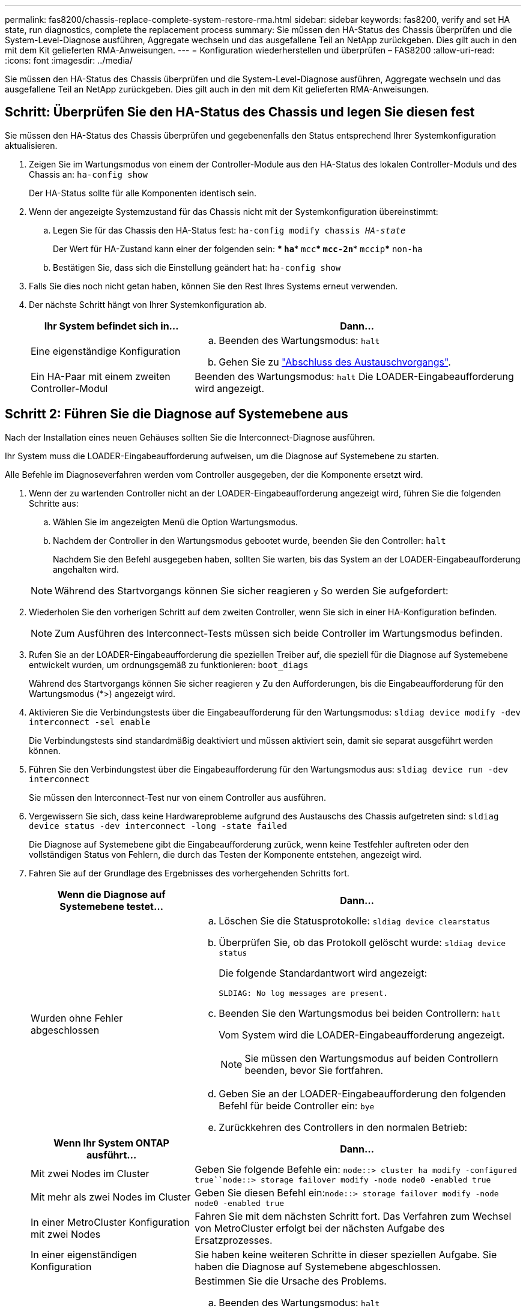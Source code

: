 ---
permalink: fas8200/chassis-replace-complete-system-restore-rma.html 
sidebar: sidebar 
keywords: fas8200, verify and set HA state, run diagnostics, complete the replacement process 
summary: Sie müssen den HA-Status des Chassis überprüfen und die System-Level-Diagnose ausführen, Aggregate wechseln und das ausgefallene Teil an NetApp zurückgeben. Dies gilt auch in den mit dem Kit gelieferten RMA-Anweisungen. 
---
= Konfiguration wiederherstellen und überprüfen – FAS8200
:allow-uri-read: 
:icons: font
:imagesdir: ../media/


[role="lead"]
Sie müssen den HA-Status des Chassis überprüfen und die System-Level-Diagnose ausführen, Aggregate wechseln und das ausgefallene Teil an NetApp zurückgeben. Dies gilt auch in den mit dem Kit gelieferten RMA-Anweisungen.



== Schritt: Überprüfen Sie den HA-Status des Chassis und legen Sie diesen fest

Sie müssen den HA-Status des Chassis überprüfen und gegebenenfalls den Status entsprechend Ihrer Systemkonfiguration aktualisieren.

. Zeigen Sie im Wartungsmodus von einem der Controller-Module aus den HA-Status des lokalen Controller-Moduls und des Chassis an: `ha-config show`
+
Der HA-Status sollte für alle Komponenten identisch sein.

. Wenn der angezeigte Systemzustand für das Chassis nicht mit der Systemkonfiguration übereinstimmt:
+
.. Legen Sie für das Chassis den HA-Status fest: `ha-config modify chassis _HA-state_`
+
Der Wert für HA-Zustand kann einer der folgenden sein: *** `ha`*** `mcc`*** `mcc-2n`*** `mccip`*** `non-ha`

.. Bestätigen Sie, dass sich die Einstellung geändert hat: `ha-config show`


. Falls Sie dies noch nicht getan haben, können Sie den Rest Ihres Systems erneut verwenden.
. Der nächste Schritt hängt von Ihrer Systemkonfiguration ab.
+
[cols="1,2"]
|===
| Ihr System befindet sich in... | Dann... 


 a| 
Eine eigenständige Konfiguration
 a| 
.. Beenden des Wartungsmodus: `halt`
.. Gehen Sie zu link:chassis-replace-move-hardware.html["Abschluss des Austauschvorgangs"].




 a| 
Ein HA-Paar mit einem zweiten Controller-Modul
 a| 
Beenden des Wartungsmodus: `halt` Die LOADER-Eingabeaufforderung wird angezeigt.

|===




== Schritt 2: Führen Sie die Diagnose auf Systemebene aus

Nach der Installation eines neuen Gehäuses sollten Sie die Interconnect-Diagnose ausführen.

Ihr System muss die LOADER-Eingabeaufforderung aufweisen, um die Diagnose auf Systemebene zu starten.

Alle Befehle im Diagnoseverfahren werden vom Controller ausgegeben, der die Komponente ersetzt wird.

. Wenn der zu wartenden Controller nicht an der LOADER-Eingabeaufforderung angezeigt wird, führen Sie die folgenden Schritte aus:
+
.. Wählen Sie im angezeigten Menü die Option Wartungsmodus.
.. Nachdem der Controller in den Wartungsmodus gebootet wurde, beenden Sie den Controller: `halt`
+
Nachdem Sie den Befehl ausgegeben haben, sollten Sie warten, bis das System an der LOADER-Eingabeaufforderung angehalten wird.

+

NOTE: Während des Startvorgangs können Sie sicher reagieren `y` So werden Sie aufgefordert:



. Wiederholen Sie den vorherigen Schritt auf dem zweiten Controller, wenn Sie sich in einer HA-Konfiguration befinden.
+

NOTE: Zum Ausführen des Interconnect-Tests müssen sich beide Controller im Wartungsmodus befinden.

. Rufen Sie an der LOADER-Eingabeaufforderung die speziellen Treiber auf, die speziell für die Diagnose auf Systemebene entwickelt wurden, um ordnungsgemäß zu funktionieren: `boot_diags`
+
Während des Startvorgangs können Sie sicher reagieren `y` Zu den Aufforderungen, bis die Eingabeaufforderung für den Wartungsmodus (*>) angezeigt wird.

. Aktivieren Sie die Verbindungstests über die Eingabeaufforderung für den Wartungsmodus: `sldiag device modify -dev interconnect -sel enable`
+
Die Verbindungstests sind standardmäßig deaktiviert und müssen aktiviert sein, damit sie separat ausgeführt werden können.

. Führen Sie den Verbindungstest über die Eingabeaufforderung für den Wartungsmodus aus: `sldiag device run -dev interconnect`
+
Sie müssen den Interconnect-Test nur von einem Controller aus ausführen.

. Vergewissern Sie sich, dass keine Hardwareprobleme aufgrund des Austauschs des Chassis aufgetreten sind: `sldiag device status -dev interconnect -long -state failed`
+
Die Diagnose auf Systemebene gibt die Eingabeaufforderung zurück, wenn keine Testfehler auftreten oder den vollständigen Status von Fehlern, die durch das Testen der Komponente entstehen, angezeigt wird.

. Fahren Sie auf der Grundlage des Ergebnisses des vorhergehenden Schritts fort.
+
[cols="1,2"]
|===
| Wenn die Diagnose auf Systemebene testet... | Dann... 


 a| 
Wurden ohne Fehler abgeschlossen
 a| 
.. Löschen Sie die Statusprotokolle: `sldiag device clearstatus`
.. Überprüfen Sie, ob das Protokoll gelöscht wurde: `sldiag device status`
+
Die folgende Standardantwort wird angezeigt:

+
[listing]
----
SLDIAG: No log messages are present.
----
.. Beenden Sie den Wartungsmodus bei beiden Controllern: `halt`
+
Vom System wird die LOADER-Eingabeaufforderung angezeigt.

+

NOTE: Sie müssen den Wartungsmodus auf beiden Controllern beenden, bevor Sie fortfahren.

.. Geben Sie an der LOADER-Eingabeaufforderung den folgenden Befehl für beide Controller ein: `bye`
.. Zurückkehren des Controllers in den normalen Betrieb:


|===
+
[cols="1,2"]
|===
| Wenn Ihr System ONTAP ausführt... | Dann... 


 a| 
Mit zwei Nodes im Cluster
 a| 
Geben Sie folgende Befehle ein: `node::> cluster ha modify -configured true``node::> storage failover modify -node node0 -enabled true`



 a| 
Mit mehr als zwei Nodes im Cluster
 a| 
Geben Sie diesen Befehl ein:``node::> storage failover modify -node node0 -enabled true``



 a| 
In einer MetroCluster Konfiguration mit zwei Nodes
 a| 
Fahren Sie mit dem nächsten Schritt fort. Das Verfahren zum Wechsel von MetroCluster erfolgt bei der nächsten Aufgabe des Ersatzprozesses.



 a| 
In einer eigenständigen Konfiguration
 a| 
Sie haben keine weiteren Schritte in dieser speziellen Aufgabe. Sie haben die Diagnose auf Systemebene abgeschlossen.



 a| 
Es kam zu einigen Testfehlern
 a| 
Bestimmen Sie die Ursache des Problems.

.. Beenden des Wartungsmodus: `halt`
.. Führen Sie eine saubere Abschaltung durch, und trennen Sie dann die Netzteile.
.. Überprüfen Sie, ob Sie alle Aspekte, die bei der Ausführung von Diagnose auf Systemebene zu beachten sind, dass die Kabel sicher angeschlossen sind und die Hardwarekomponenten ordnungsgemäß im Storage-System installiert wurden.
.. Schließen Sie die Netzteile wieder an, und schalten Sie das Speichersystem dann ein.
.. Führen Sie den Diagnosetest auf Systemebene erneut aus.


|===




== Schritt 3: Aggregate in einer MetroCluster Konfiguration mit zwei Nodes zurückwechseln

Nachdem Sie in einer MetroCluster Konfiguration mit zwei Nodes den FRU-Austausch abgeschlossen haben, können Sie den MetroCluster SwitchBack-Vorgang durchführen. Damit wird die Konfiguration in ihren normalen Betriebszustand zurückversetzt, wobei die Synchronisations-Storage Virtual Machines (SVMs) auf dem ehemals beeinträchtigten Standort jetzt aktiv sind und Daten aus den lokalen Festplattenpools bereitstellen.

Dieser Task gilt nur für MetroCluster-Konfigurationen mit zwei Nodes.

.Schritte
. Vergewissern Sie sich, dass sich alle Nodes im befinden `enabled` Bundesland: `metrocluster node show`
+
[listing]
----
cluster_B::>  metrocluster node show

DR                           Configuration  DR
Group Cluster Node           State          Mirroring Mode
----- ------- -------------- -------------- --------- --------------------
1     cluster_A
              controller_A_1 configured     enabled   heal roots completed
      cluster_B
              controller_B_1 configured     enabled   waiting for switchback recovery
2 entries were displayed.
----
. Überprüfen Sie, ob die Neusynchronisierung auf allen SVMs abgeschlossen ist: `metrocluster vserver show`
. Überprüfen Sie, ob die automatischen LIF-Migrationen durch die heilenden Vorgänge erfolgreich abgeschlossen wurden: `metrocluster check lif show`
. Führen Sie den Wechsel zurück mit dem aus `metrocluster switchback` Befehl von einem beliebigen Node im verbleibenden Cluster
. Stellen Sie sicher, dass der Umkehrvorgang abgeschlossen ist: `metrocluster show`
+
Der Vorgang zum zurückwechseln wird weiterhin ausgeführt, wenn sich ein Cluster im befindet `waiting-for-switchback` Bundesland:

+
[listing]
----
cluster_B::> metrocluster show
Cluster              Configuration State    Mode
--------------------	------------------- 	---------
 Local: cluster_B configured       	switchover
Remote: cluster_A configured       	waiting-for-switchback
----
+
Der Vorgang zum zurückwechseln ist abgeschlossen, wenn sich die Cluster im befinden `normal` Bundesland:

+
[listing]
----
cluster_B::> metrocluster show
Cluster              Configuration State    Mode
--------------------	------------------- 	---------
 Local: cluster_B configured      		normal
Remote: cluster_A configured      		normal
----
+
Wenn ein Wechsel eine lange Zeit in Anspruch nimmt, können Sie den Status der in-progress-Basispläne über die überprüfen `metrocluster config-replication resync-status show` Befehl.

. Wiederherstellung beliebiger SnapMirror oder SnapVault Konfigurationen




== Schritt 4: Senden Sie das fehlgeschlagene Teil an NetApp zurück

Senden Sie das fehlerhafte Teil wie in den dem Kit beiliegenden RMA-Anweisungen beschrieben an NetApp zurück. Siehe https://["Teilerückgabe  Austausch"] Seite für weitere Informationen.

